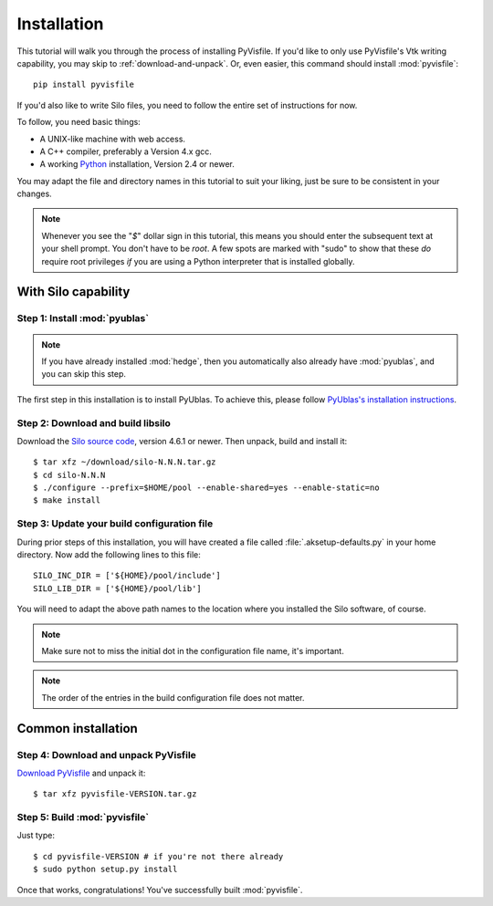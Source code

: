 .. highlight:: sh

Installation
============

This tutorial will walk you through the process of installing PyVisfile. If
you'd like to only use PyVisfile's Vtk writing capability, you may skip to
:ref:`download-and-unpack`. Or, even easier, this command should install
:mod:`pyvisfile`::

    pip install pyvisfile

If you'd also like to write Silo files, you need to follow the entire set of
instructions for now.

To follow, you need basic things:

* A UNIX-like machine with web access.
* A C++ compiler, preferably a Version 4.x gcc.
* A working `Python <http://www.python.org>`_ installation, Version 2.4 or newer.

You may adapt the file and directory names in this tutorial to suit
your liking, just be sure to be consistent in your changes.

.. note:: 

    Whenever you see the "`$`" dollar sign in this tutorial, this
    means you should enter the subsequent text at your shell prompt.
    You don't have to be `root`. A few spots are marked with "sudo" to
    show that these *do* require root privileges *if* you are using a
    Python interpreter that is installed globally.

With Silo capability
--------------------

Step 1: Install :mod:`pyublas`
^^^^^^^^^^^^^^^^^^^^^^^^^^^^^^

.. note::

    If you have already installed :mod:`hedge`, then you automatically
    also already have :mod:`pyublas`, and you can skip this step.

The first step in this installation is to install PyUblas. To achieve
this, please follow `PyUblas's installation instructions
<http://documen.tician.de/pyublas/installing.html>`_.

Step 2: Download and build libsilo
^^^^^^^^^^^^^^^^^^^^^^^^^^^^^^^^^^

Download the `Silo source code
<https://wci.llnl.gov/codes/silo/downloads.html>`_, version 4.6.1 or
newer. Then unpack, build and install it::

    $ tar xfz ~/download/silo-N.N.N.tar.gz
    $ cd silo-N.N.N
    $ ./configure --prefix=$HOME/pool --enable-shared=yes --enable-static=no
    $ make install

Step 3: Update your build configuration file
^^^^^^^^^^^^^^^^^^^^^^^^^^^^^^^^^^^^^^^^^^^^

During prior steps of this installation, you will have created
a file called :file:`.aksetup-defaults.py`  in your home directory. 
Now add the following lines to this file::

    SILO_INC_DIR = ['${HOME}/pool/include']
    SILO_LIB_DIR = ['${HOME}/pool/lib']

You will need to adapt the above path names to the location where you installed 
the Silo software, of course.

.. note::

    Make sure not to miss the initial dot in the configuration file name, 
    it's important.

.. note::

    The order of the entries in the build configuration file does not
    matter.

.. _download-and-unpack:

Common installation
-------------------

Step 4: Download and unpack PyVisfile
^^^^^^^^^^^^^^^^^^^^^^^^^^^^^^^^^^^^^

`Download PyVisfile <http://pypi.python.org/pypi/pyvisfile>`_ and unpack it::

    $ tar xfz pyvisfile-VERSION.tar.gz

Step 5: Build :mod:`pyvisfile`
^^^^^^^^^^^^^^^^^^^^^^^^^^^^^^

Just type::

    $ cd pyvisfile-VERSION # if you're not there already
    $ sudo python setup.py install

Once that works, congratulations! You've successfully built :mod:`pyvisfile`.
